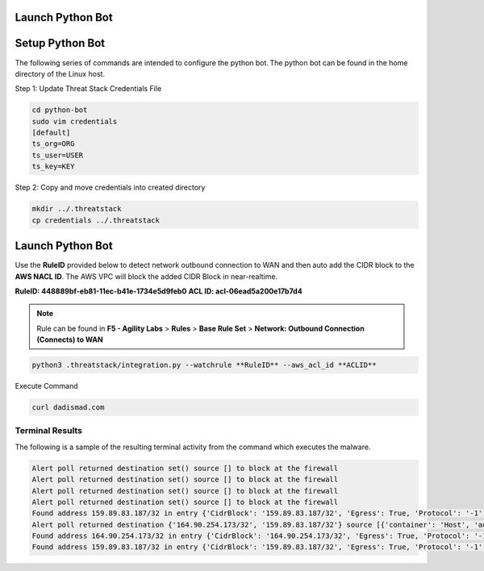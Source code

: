 Launch Python Bot
------------------
   
Setup Python Bot 
----------------
The following series of commands are intended to configure the python bot. The python bot can be found in the home directory of the Linux host. 

Step 1: Update Threat Stack Credentials File 

.. code-block::

   cd python-bot
   sudo vim credentials 
   [default] 
   ts_org=ORG 
   ts_user=USER 
   ts_key=KEY 
   
Step 2: Copy and move credentials into created directory


.. code-block::

   mkdir ../.threatstack 
   cp credentials ../.threatstack 
   

Launch Python Bot
-----------------
Use the **RuleID** provided below to detect network outbound connection to WAN and then auto add the CIDR block to the **AWS NACL ID**. The AWS VPC will block the added CIDR Block in near-realtime. 

**RuleID: 448889bf-eb81-11ec-b41e-1734e5d9feb0**
**ACL ID: acl-06ead5a200e17b7d4**

.. note::
   Rule can be found in **F5 - Agility Labs** > **Rules** > **Base Rule Set** > **Network: Outbound Connection (Connects) to WAN**

.. code-block::

   python3 .threatstack/integration.py --watchrule **RuleID** --aws_acl_id **ACLID** 


Execute Command 

.. code-block::
   
   curl dadismad.com
   

Terminal Results 
^^^^^^^^^^^^^^^^
The following is a sample of the resulting terminal activity from the command which executes the malware. 


.. code-block::

   Alert poll returned destination set() source [] to block at the firewall 
   Alert poll returned destination set() source [] to block at the firewall 
   Alert poll returned destination set() source [] to block at the firewall 
   Alert poll returned destination set() source [] to block at the firewall 
   Found address 159.89.83.187/32 in entry {'CidrBlock': '159.89.83.187/32', 'Egress': True, 'Protocol': '-1', 'RuleAction': 'deny', 'RuleNumber': 4} ,    skipping 
   Alert poll returned destination {'164.90.254.173/32', '159.89.83.187/32'} source [{'container': 'Host', 'address': '172.31.20.97'}, {'container':        'Host', 'address': '172.31.20.97/20'}] to block at the firewall 
   Found address 164.90.254.173/32 in entry {'CidrBlock': '164.90.254.173/32', 'Egress': True, 'Protocol': '-1', 'RuleAction': 'deny', 'RuleNumber': 5}    ,skipping 
   Found address 159.89.83.187/32 in entry {'CidrBlock': '159.89.83.187/32', 'Egress': True, 'Protocol': '-1', 'RuleAction': 'deny', 'RuleNumber': 4} ,    skipping
